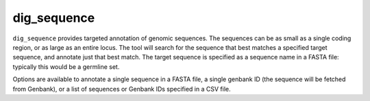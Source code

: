 .. _dig_sequence:

dig_sequence
============

``dig_sequence`` provides targeted annotation of genomic sequences. The sequences can be as small as a single coding region,
or as large as an entire locus. The tool will search for the sequence that best matches a specified target sequence, and
annotate just that best match. The target sequence is specified as a sequence name in a FASTA file: typically this would
be a germline set.

Options are available to annotate a single sequence in a FASTA file, a single genbank ID (the sequence will be fetched from
Genbank), or a list of sequences or Genbank IDs specified in a CSV file.


.. argparse::
   :filename: ../src/digger/dig_sequence.py
   :func: get_parser
   :prog: dig_sequence

